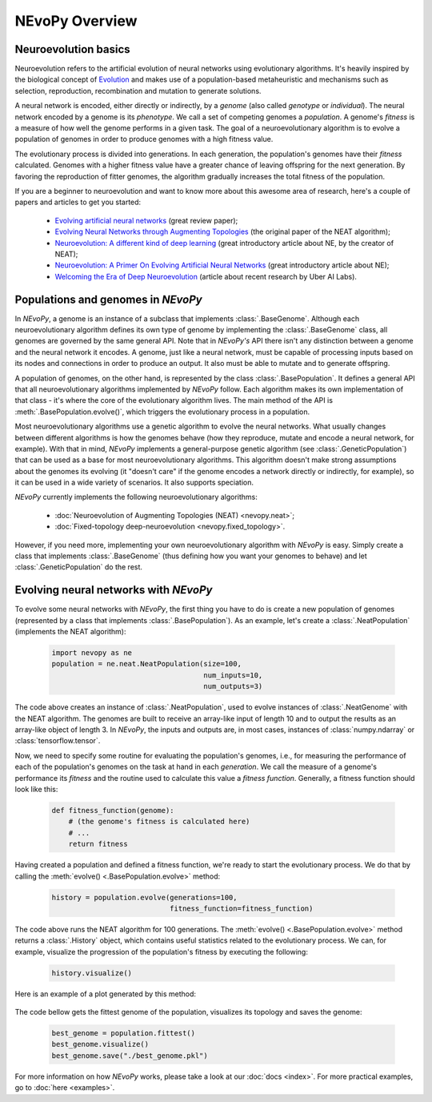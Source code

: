 ===============
NEvoPy Overview
===============

---------------------
Neuroevolution basics
---------------------

Neuroevolution refers to the artificial evolution of neural networks using
evolutionary algorithms. It's heavily inspired by the biological concept of
`Evolution <https://en.wikipedia.org/wiki/Evolution>`_ and makes use of a
population-based metaheuristic and mechanisms such as selection, reproduction,
recombination and mutation to generate solutions.

A neural network is encoded, either directly or indirectly, by a `genome` (also
called `genotype` or `individual`). The neural network encoded by a genome is
its `phenotype`. We call a set of competing genomes a `population`. A genome's
`fitness` is a measure of how well the genome performs in a given task. The goal
of a neuroevolutionary algorithm is to evolve a population of genomes in order
to produce genomes with a high fitness value.

The evolutionary process is divided into generations. In each generation, the
population's genomes have their `fitness` calculated. Genomes with a higher
fitness value have a greater chance of leaving offspring for the next
generation. By favoring the reproduction of fitter genomes, the algorithm
gradually increases the total fitness of the population.

If you are a beginner to neuroevolution and want to know more about this
awesome area of research, here's a couple of papers and articles to get you
started:

    * `Evolving artificial neural networks <https://ieeexplore.ieee.org/document/784219>`_
      (great review paper);
    * `Evolving Neural Networks through Augmenting Topologies <http://nn.cs.utexas.edu/downloads/papers/stanley.ec02.pdf>`_
      (the original paper of the NEAT algorithm);
    * `Neuroevolution: A different kind of deep learning <https://www.oreilly.com/radar/neuroevolution-a-different-kind-of-deep-learning/>`_
      (great introductory article about NE, by the creator of NEAT);
    * `Neuroevolution: A Primer On Evolving Artificial Neural Networks <https://www.inovex.de/blog/neuroevolution/>`_
      (great introductory article about NE);
    * `Welcoming the Era of Deep Neuroevolution <https://eng.uber.com/deep-neuroevolution/>`_
      (article about recent research by Uber AI Labs).


-----------------------------------
Populations and genomes in `NEvoPy`
-----------------------------------

In `NEvoPy`, a genome is an instance of a subclass that implements
:class:`.BaseGenome`. Although each neuroevolutionary algorithm defines its own
type of genome by implementing the :class:`.BaseGenome` class, all genomes are
governed by the same general API. Note that in `NEvoPy's` API there isn't any
distinction between a genome and the neural network it encodes. A genome, just
like a neural network, must be capable of processing inputs based on its nodes
and connections in order to produce an output. It also must be able to mutate
and to generate offspring.

A population of genomes, on the other hand, is represented by the class
:class:`.BasePopulation`. It defines a general API that all neuroevolutionary
algorithms implemented by `NEvoPy` follow. Each algorithm makes its own
implementation of that class - it's where the core of the evolutionary algorithm
lives. The main method of the API is :meth:`.BasePopulation.evolve()`, which
triggers the evolutionary process in a population.

Most neuroevolutionary algorithms use a genetic algorithm to evolve the neural
networks. What usually changes between different algorithms is how the genomes
behave (how they reproduce, mutate and encode a neural network, for example).
With that in mind, `NEvoPy` implements a general-purpose genetic
algorithm (see :class:`.GeneticPopulation`) that can be used as a base for most
neuroevolutionary algorithms. This algorithm doesn't make strong assumptions
about the genomes its evolving (it "doesn't care" if the genome encodes a
network directly or indirectly, for example), so it can be used in a wide
variety of scenarios. It also supports speciation.

`NEvoPy` currently implements the following neuroevolutionary algorithms:

    * :doc:`Neuroevolution of Augmenting Topologies (NEAT) <nevopy.neat>`;
    * :doc:`Fixed-topology deep-neuroevolution <nevopy.fixed_topology>`.

However, if you need more, implementing your own neuroevolutionary algorithm
with `NEvoPy` is easy. Simply create a class that implements
:class:`.BaseGenome` (thus defining how you want your genomes to behave) and let
:class:`.GeneticPopulation` do the rest.


--------------------------------------
Evolving neural networks with `NEvoPy`
--------------------------------------

To evolve some neural networks with `NEvoPy`, the first thing you have to do is
create a new population of genomes (represented by a class that implements
:class:`.BasePopulation`). As an example, let's create a
:class:`.NeatPopulation` (implements the NEAT algorithm):

    .. code-block:: python

            import nevopy as ne
            population = ne.neat.NeatPopulation(size=100,
                                                num_inputs=10,
                                                num_outputs=3)

The code above creates an instance of :class:`.NeatPopulation`, used to evolve
instances of :class:`.NeatGenome` with the NEAT algorithm. The genomes are built
to receive an array-like input of length 10 and to output the results as an
array-like object of length 3. In `NEvoPy`, the inputs and outputs are, in most
cases, instances of :class:`numpy.ndarray` or :class:`tensorflow.tensor`.

Now, we need to specify some routine for evaluating the population's genomes,
i.e., for measuring the performance of each of the population's genomes on the
task at hand in each `generation`. We call the measure of a genome's performance
its `fitness` and the routine used to calculate this value a `fitness function`.
Generally, a fitness function should look like this:

    .. code-block:: python

        def fitness_function(genome):
            # (the genome's fitness is calculated here)
            # ...
            return fitness


Having created a population and defined a fitness function, we're ready to start
the evolutionary process. We do that by calling the
:meth:`evolve() <.BasePopulation.evolve>` method:

    .. code-block:: python

        history = population.evolve(generations=100,
                                    fitness_function=fitness_function)

The code above runs the NEAT algorithm for 100 generations. The
:meth:`evolve() <.BasePopulation.evolve>` method returns a :class:`.History`
object, which contains useful statistics related to the evolutionary process. We
can, for example, visualize the progression of the population's fitness by
executing the following:

    .. code-block:: python

        history.visualize()

Here is an example of a plot generated by this method:

.. figure:: /imgs/fitness_history_sample.png

The code bellow gets the fittest genome of the population, visualizes its
topology and saves the genome:

    .. code-block:: python

        best_genome = population.fittest()
        best_genome.visualize()
        best_genome.save("./best_genome.pkl")

For more information on how `NEvoPy` works, please take a look at our
:doc:`docs <index>`. For more practical examples, go to :doc:`here <examples>`.
